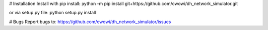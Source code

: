 #  Installation
Install with pip install:
python -m pip install git+https://github.com/cwowi/dh_network_simulator.git

or via setup.py file:
python setup.py install

# Bugs
Report bugs to:
https://github.com/cwowi/dh_network_simulator/issues
